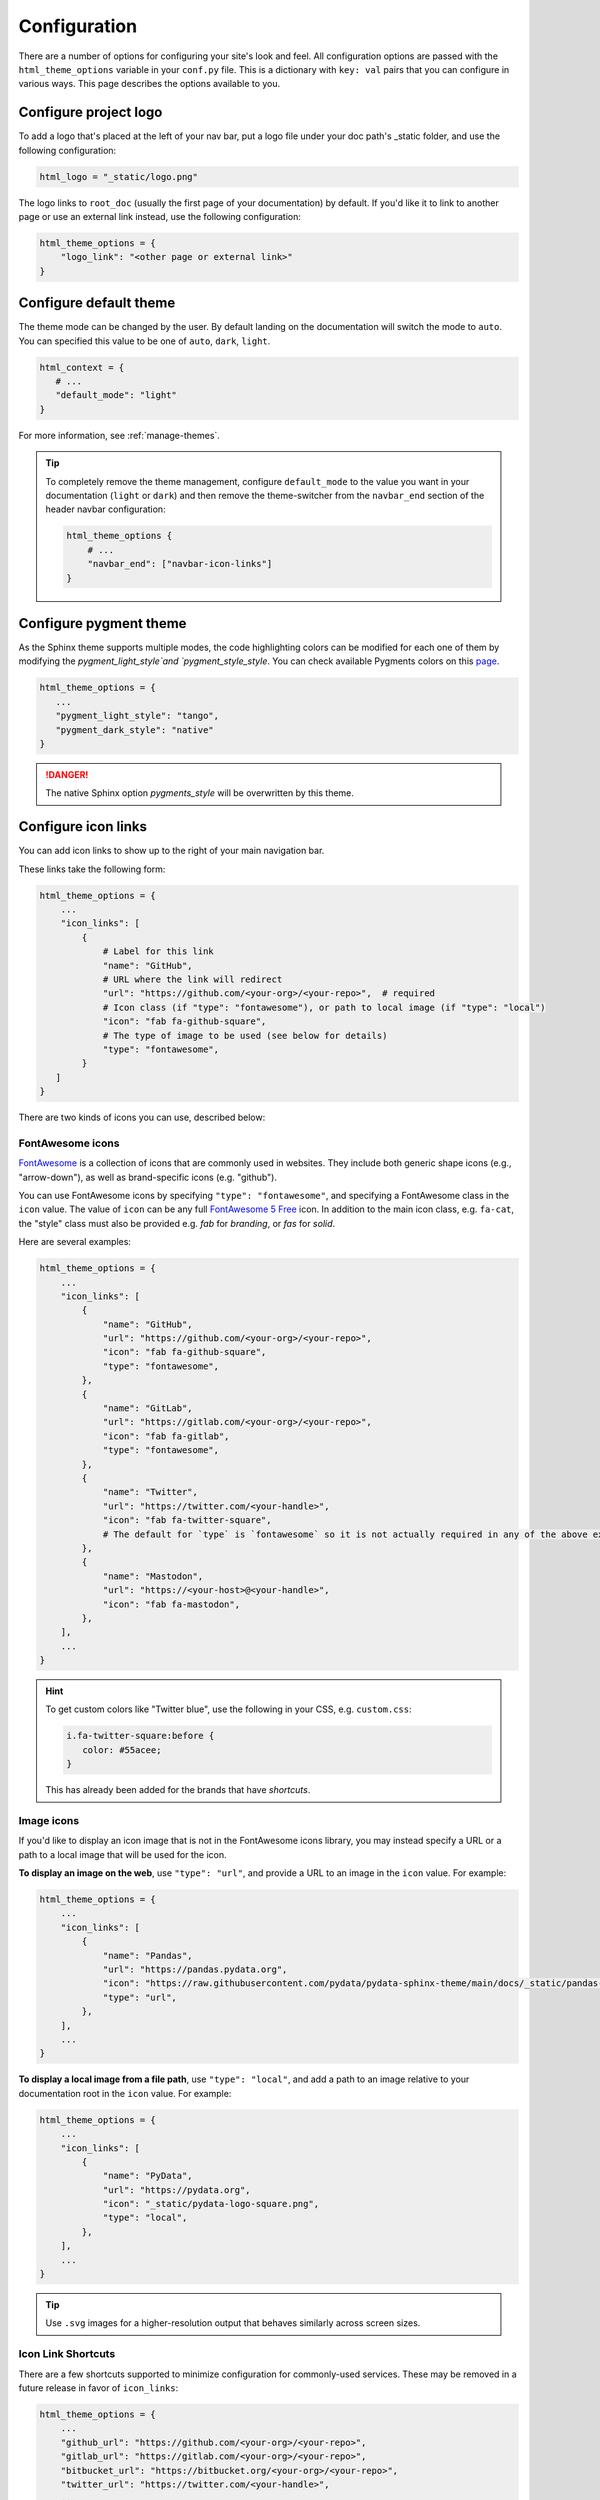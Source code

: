 .. _configuration:

*************
Configuration
*************

There are a number of options for configuring your site's look and feel.
All configuration options are passed with the ``html_theme_options`` variable
in your ``conf.py`` file. This is a dictionary with ``key: val`` pairs that
you can configure in various ways. This page describes the options available to you.

Configure project logo
======================

To add a logo that's placed at the left of your nav bar, put a logo file under your
doc path's _static folder, and use the following configuration:

.. code:: python

   html_logo = "_static/logo.png"

The logo links to ``root_doc`` (usually the first page of your documentation) by default.
If you'd like it to link to another page or use an external link instead, use the following configuration:

.. code:: python

   html_theme_options = {
       "logo_link": "<other page or external link>"
   }


.. _icon-links:

Configure default theme
=======================

The theme mode can be changed by the user. By default landing on the documentation will switch the mode to ``auto``. You can specified this value to be one of ``auto``, ``dark``, ``light``.

.. code-block:: python

   html_context = {
      # ...
      "default_mode": "light"
   }

For more information, see :ref:`manage-themes`.

.. tip::

   To completely remove the theme management, configure ``default_mode`` to the value you want in your documentation (``light`` or ``dark``) and then remove the theme-switcher from the ``navbar_end`` section of the header navbar configuration:

   .. code-block:: python

      html_theme_options {
          # ...
          "navbar_end": ["navbar-icon-links"]
      }

Configure pygment theme
=======================

As the Sphinx theme supports multiple modes, the code highlighting colors can be modified for each one of them by modifying the `pygment_light_style`and `pygment_style_style`. You can check available Pygments colors on this `page <https://help.farbox.com/pygments.html>`__.

.. code-block:: python

   html_theme_options = {
      ...
      "pygment_light_style": "tango",
      "pygment_dark_style": "native"
   }

.. danger::

   The native Sphinx option `pygments_style` will be overwritten by this theme.

Configure icon links
====================

You can add icon links to show up to the right of your main navigation bar.

These links take the following form:

.. code:: python

   html_theme_options = {
       ...
       "icon_links": [
           {
               # Label for this link
               "name": "GitHub",
               # URL where the link will redirect
               "url": "https://github.com/<your-org>/<your-repo>",  # required
               # Icon class (if "type": "fontawesome"), or path to local image (if "type": "local")
               "icon": "fab fa-github-square",
               # The type of image to be used (see below for details)
               "type": "fontawesome",
           }
      ]
   }

There are two kinds of icons you can use, described below:

FontAwesome icons
-----------------

`FontAwesome <https://fontawesome.com/>`_ is a collection of icons that are
commonly used in websites. They include both generic shape icons (e.g., "arrow-down"),
as well as brand-specific icons (e.g. "github").

You can use FontAwesome icons by specifying ``"type": "fontawesome"``, and
specifying a FontAwesome class in the ``icon`` value.
The value of ``icon`` can be any full
`FontAwesome 5 Free <https://fontawesome.com/icons?d=gallery&m=free>`__ icon.
In addition to the main icon class, e.g. ``fa-cat``, the "style" class must
also be provided e.g. `fab` for *branding*, or `fas` for *solid*.

Here are several examples:

.. code:: python

   html_theme_options = {
       ...
       "icon_links": [
           {
               "name": "GitHub",
               "url": "https://github.com/<your-org>/<your-repo>",
               "icon": "fab fa-github-square",
               "type": "fontawesome",
           },
           {
               "name": "GitLab",
               "url": "https://gitlab.com/<your-org>/<your-repo>",
               "icon": "fab fa-gitlab",
               "type": "fontawesome",
           },
           {
               "name": "Twitter",
               "url": "https://twitter.com/<your-handle>",
               "icon": "fab fa-twitter-square",
               # The default for `type` is `fontawesome` so it is not actually required in any of the above examples as it is shown here
           },
           {
               "name": "Mastodon",
               "url": "https://<your-host>@<your-handle>",
               "icon": "fab fa-mastodon",
           },
       ],
       ...
   }

.. Hint::

   To get custom colors like "Twitter blue", use the following in your CSS,
   e.g. ``custom.css``:

   .. code:: css

      i.fa-twitter-square:before {
         color: #55acee;
      }

   This has already been added for the brands that have *shortcuts*.

Image icons
-----------

If you'd like to display an icon image that is not in the FontAwesome icons library,
you may instead specify a URL or a path to a local image that will be used for the icon.

**To display an image on the web**, use ``"type": "url"``, and provide a URL to an image in the ``icon`` value.
For example:

.. code:: python

   html_theme_options = {
       ...
       "icon_links": [
           {
               "name": "Pandas",
               "url": "https://pandas.pydata.org",
               "icon": "https://raw.githubusercontent.com/pydata/pydata-sphinx-theme/main/docs/_static/pandas-square.svg",
               "type": "url",
           },
       ],
       ...
   }


**To display a local image from a file path**, use ``"type": "local"``, and add a path to an image
relative to your documentation root in the ``icon`` value.
For example:

.. code:: python

   html_theme_options = {
       ...
       "icon_links": [
           {
               "name": "PyData",
               "url": "https://pydata.org",
               "icon": "_static/pydata-logo-square.png",
               "type": "local",
           },
       ],
       ...
   }

.. tip::

   Use ``.svg`` images for a higher-resolution output that behaves similarly across screen sizes.

Icon Link Shortcuts
-------------------

There are a few shortcuts supported to minimize configuration for commonly-used services.
These may be removed in a future release in favor of ``icon_links``:

.. code:: python

   html_theme_options = {
       ...
       "github_url": "https://github.com/<your-org>/<your-repo>",
       "gitlab_url": "https://gitlab.com/<your-org>/<your-repo>",
       "bitbucket_url": "https://bitbucket.org/<your-org>/<your-repo>",
       "twitter_url": "https://twitter.com/<your-handle>",
       ...
   }

Additionally, the screen-reader accessible label for this menu can be configured:

.. code:: python

   html_theme_options = {
       ...
       "icon_links_label": "Quick Links",
       ...
   }


Adding external links to your nav bar
=====================================

You can add external links to your navigation bar. These will show up to the right
of your site's main links, and will have a small icon indicating that they point to
an external site. You can add external links to the nav bar like so:

.. code:: python

   html_theme_options = {
     "external_links": [
         {"name": "link-one-name", "url": "https://<link-one>"},
         {"name": "link-two-name", "url": "https://<link-two>"}
     ]
   }

Adding favicons
===============

``pydata_sphinx_theme`` supports the
`standard sphinx favicon configuration <https://www.sphinx-doc.org/en/master/usage/configuration.html#confval-html_favicon>`_,
using ``html_favicon``.

Additionally, ``pydata_sphinx_theme`` allows you to add any number of
browser- or device-specific favicons of any size. To define arbitrary favicons,
use the ``favicons`` configuration key. The ``href`` value can be either an
absolute URL (beginning with ``http``) or a local path relative to your
``html_static_path``:

.. code-block:: python

   html_theme_options = {
      "favicons": [
         {
            "rel": "icon",
            "sizes": "16x16",
            "href": "https://secure.example.com/favicon/favicon-16x16.png",
         },
         {
            "rel": "icon",
            "sizes": "32x32",
            "href": "favicon-32x32.png",
         },
         {
            "rel": "apple-touch-icon",
            "sizes": "180x180",
            "href": "apple-touch-icon-180x180.png"
         },
      ]
   }

``pydata_sphinx_theme`` will add ``link`` tags to your document's ``head``
section, following this pattern:

.. code-block:: html+jinja

   <link rel="{{ favicon.rel }}" sizes="{{ favicon.sizes }}" href="{{ favicon.href }}">


.. _configure-sidebar:

Configure the sidebar
=====================

``pydata_sphinx_theme`` provides two new sidebar items by default:

- ``sidebar-nav-bs.html`` - a bootstrap-friendly navigation section
- ``search-field.html`` - a bootstrap-friendly search bar

By default, this theme's sidebar has these two elements in it. If you'd like to
override this behavior and control the sidebar on a per-page basis, use the
`Sphinx html-sidebars configuration value <https://www.sphinx-doc.org/en/master/usage/configuration.html?highlight=html_sidebars#confval-html_sidebars>`_.

.. _navigation-depth:

Navigation depth and collapsing the sidebar
===========================================

By default, this theme enables to expand/collapse subsections in the left
sidebar navigation (without actually navigating to the page itself), and this extends
up to 4 levels deep:

.. image:: /_static/demo-expandable-navigation.gif


Control how many navigation levels are shown by default
-------------------------------------------------------

You can control how many navigation levels are shown when a page is
loaded. By default, this level is 1, and only top-level pages are shown,
with drop-boxes to reveal their children. To make their children show up by
default, you can use the following configuration in ``conf.py``:

.. code:: python

   html_theme_options = {
     "show_nav_level": 2
   }

This will make the first two navigations show up by default (AKA, top-level
pages and their immediate children).

Collapse entire toctree captions / parts
~~~~~~~~~~~~~~~~~~~~~~~~~~~~~~~~~~~~~~~~

If your ``toctree`` elements have captions assigned to them (with ``:caption:``), you may
collapse navigation items so that only the caption is visible. Clicking on the
caption will display the items below.

To enable this behavior, set the ``show_nav_level`` value to 0, like below:

.. code:: python

   html_theme_options = {
      "show_nav_level": 0
   }




You can only collapse your ``toctree`` items underneath their caption if a caption is defined for them!
If your ``toctree`` does not have a caption defined, then all of the pages underneath it will be displayed
(the same as the default theme behavior). See `the toctree documentation <https://www.sphinx-doc.org/en/master/usage/restructuredtext/directives.html#directive-toctree>`_
for more details.

.. note::

   In some Sphinx sites, the top-level ``toctree`` groupings make up "parts" in the documentation, with
   each page beneath making up a "chapter".

.. _remove_toctrees:

Selectively remove pages from your sidebar
------------------------------------------

.. note::

   This and the following sections are useful for sites that have a lot of pages (such as API
   documentation with a lot of items). These take much longer to build and will have large
   output sizes because of all the toctree links. These sections help with this problem,
   ordered from least-to-most drastic.

You can prevent pages from showing up in the navigation bar using a Sphinx
extension called `sphinx-remove-toctrees <https://github.com/executablebooks/sphinx-remove-toctrees>`_.
This is useful if your documentation generates lots of "stub pages" in a folder,
which is common with API documentation.

This lets you add a configuration like so:

.. code-block::

   remove_from_toctrees = ["folder_one/generated/*"]

and any pages that are inside of ``folder_one/generated/`` will not show up in the sidebar.

Check out the `sphinx-remove-toctrees documentation <https://github.com/executablebooks/sphinx-remove-toctrees#install>`_
for information about how to install and use this extension.

.. _navigation-levels:

Control the number of navigation levels
---------------------------------------

In addition, you can also control how many levels of the navigation are shown
in the sidebar (with a default of 4):

.. code:: python

   html_theme_options = {
     "navigation_depth": 2
   }


Remove reveal buttons for sidebar items
---------------------------------------

It is possible to turn off the expandable navigation entirely by setting
the `collapse_navigation` config option to True:

.. code:: python

   html_theme_options = {
     "collapse_navigation": True
   }


Hiding the previous and next buttons
====================================

By default, each page of your site will have "previous" and "next" buttons
at the bottom. You can hide these buttons with the following configuration:

.. code:: python

   html_theme_options = {
     "show_prev_next": False
   }


Add a dropdown to switch between docs versions
==============================================

You can add a button to your site that allows users to
switch between versions of your documentation. The links in the version
switcher will differ depending on which page of the docs is being viewed. For
example, on the page ``https://mysite.org/en/v2.0/changelog.html``, the
switcher links will go to ``changelog.html`` in the other versions of your
docs. When clicked, the switcher will check for the existence of that page, and
if it doesn't exist, redirect to the homepage of that docs version instead.

The switcher requires the following configuration steps:

1. Add a JSON file containing a list of the documentation versions that the
   switcher should show on each page.

2. Add a configuration dictionary called ``switcher`` to the
   ``html_theme_options`` dict in ``conf.py``. ``switcher`` should have 2 keys:

   - ``json_url``: the persistent location of the JSON file described above.
   - ``version_match``: a string stating the version of the documentation that
     is currently being browsed.

3. Specify where to place the switcher in your page layout. For example, add
   the ``"version-switcher"`` template to one of the layout lists in
   ``html_theme_options`` (e.g., ``navbar_end``, ``footer_items``, etc).

Below is a more in-depth description of each of these configuration steps.


Add a JSON file to define your switcher's versions
--------------------------------------------------

First, write a JSON file stating which versions of your docs will be listed in
the switcher's dropdown menu. That file should contain a list of entries that
each can have the following fields:

- ``version``: a version string. This is checked against
  ``switcher['version_match']`` to provide styling to the switcher.
- ``url``: the URL for this version.
- ``name``: an optional name to display in the switcher dropdown instead of the
  version string (e.g., "latest", "stable", "dev", etc).

Here is an example JSON file:

.. code:: json

    [
        {
            "name": "v2.1 (stable)",
            "version": "2.1",
            "url": "https://mysite.org/en/2.1/index.html"
        },
        {
            "version": "2.1rc1",
            "url": "https://mysite.org/en/2.1rc1/index.html"
        },
        {
            "version": "2.0",
            "url": "https://mysite.org/en/2.0/index.html"
        },
        {
            "version": "1.0",
            "url": "https://mysite.org/en/1.0/index.html"
        }
    ]

See the discussion of ``switcher['json_url']`` (below) for options of where to
save the JSON file.


Configure ``switcher['json_url']``
----------------------------------

The JSON file needs to be at a stable, persistent, fully-resolved URL (i.e.,
not specified as a path relative to the sphinx root of the current doc build).
Each version of your documentation should point to the same URL, so that as new
versions are added to the JSON file all the older versions of the docs will
gain switcher dropdown entries linking to the new versions. This could be done
a few different ways:

- The location could be one that is always associated with the most recent
  documentation build (i.e., if your docs server aliases "latest" to the most
  recent version, it could point to a location in the build tree of version
  "latest"). For example:

  .. code:: python

      html_theme_options = {
          ...,
          "switcher": {
              "json_url": "https://mysite.org/en/latest/_static/switcher.json",
          }
      }

  In this case the JSON is versioned alongside the rest of the docs pages but
  only the most recent version is ever loaded (even by older versions of the
  docs).

- The JSON could be saved in a folder that is listed under your site's
  ``html_static_path`` configuration. See `the Sphinx static path documentation
  <https://www.sphinx-doc.org/en/master/usage/configuration.html#confval-html_static_path>`_
  for more information.

- The JSON could be stored outside the doc build trees. This probably means it
  would be outside the software repo, and would require you to add new version
  entries to the JSON file manually as part of your release process. Example:

  .. code:: python

      html_theme_options = {
          ...,
          "switcher": {
              "json_url": "https://mysite.org/switcher.json",
          }
      }


Configure ``switcher['version_match']``
---------------------------------------

This configuration value tells the switcher what docs version is currently
being viewed, and is used to style the switcher (i.e., to highlight the current
docs version in the switcher's dropdown menu, and to change the text displayed
on the switcher button).

Typically you can re-use one of the sphinx variables ``version``
or ``release`` as the value of ``switcher['version_match']``; which one you use
depends on how granular your docs versioning is. See
`the Sphinx "project info" documentation
<https://www.sphinx-doc.org/en/master/usage/configuration.html#project-information>`__
for more information). Example:

.. code:: python

    version = my_package_name.__version__.replace("dev0", "")  # may differ
    html_theme_options = {
        ...,
        "switcher": {
            "version_match": version,
        }
    }


Specify where to display the switcher
-------------------------------------

Finally, tell the theme where on your site's pages you want the switcher to
appear. There are many choices here: you can add ``"version-switcher"`` to one
of the locations in ``html_theme_options`` (e.g., ``navbar_end``,
``footer_items``, etc). For example:

.. code:: python

   html_theme_options = {
      ...,
      "navbar_end": ["version-switcher"]
   }


Alternatively, you could override one of the other templates to include the
version switcher in a sidebar. For example, you could define
``_templates/sidebar-nav-bs.html`` as:

.. code:: jinja

    {%- include 'version-switcher.html' -%}
    {{ super() }}

to insert a version switcher at the top of the left sidebar, while still
keeping the default navigation below it. See :doc:`sections` for more
information.

Style the switcher buttons
--------------------------

You may apply styles via CSS to any of the switcher buttons to control their look and feel.
Each button has two `HTML dataset entries <https://developer.mozilla.org/en-US/docs/Web/API/HTMLElement/dataset>`_
that you can use to apply CSS rules to subsets of buttons. These entries are:

.. code-block::

   data-version
   data-version-name

For example, the link for an entry with ``version="0.2"``,
and ``name="My version"`` would have metadata like so:

.. code-block:: html

   <a data-version-name="My version" data-version="0.2" class="<classes...>">

You can create CSS rules that select this metadata like so:

.. code-block:: scss

   // Style all links with a specific subset of versions
   #version_switcher a[data-version="0.2"],
   #version_switcher a[data-version="0.3"] {
      background-color: red;
   }
   // Style all links with `stable` in the version name
   #version_switcher a[data-version-name*="stable"] {
      background-color: green;
   }

In addition, the parent button of the dropdown list contains similar metadata
about the **current version**. This could be used to style the entire dropdown
a certain color based on the active version.

For example, if you wanted to style the dropdown button orange if it was a ``dev``
version, you could use the following CSS selector:

.. code-block:: scss

   // If the active version has the name "dev", style it orange
   #version_switcher_button[data-active-version-name*="dev"] {
      background-color: rgb(255 138 62);
   }

.. seealso::

   See the `MDN documentation on dataset properties <https://developer.mozilla.org/en-US/docs/Web/API/HTMLElement/dataset>`_
   for more information on using and styling with these properties.

Add an Edit this Page button
============================

You can add a button to each page that will allow users to edit the page text
directly and submit a pull request to update the documentation. To include this
button in the right sidebar of each page, add the following configuration to
your ``conf.py`` file in 'html_theme_options':

.. code:: python

   html_theme_options = {
       "use_edit_page_button": True,
   }

A number of providers are available for building *Edit this Page* links, including
GitHub, GitLab, and Bitbucket. For each, the default public instance URL can be
replaced with a self-hosted instance.


GitHub
------

.. code:: python

   html_context = {
       # "github_url": "https://github.com", # or your GitHub Enterprise interprise
       "github_user": "<your-github-org>",
       "github_repo": "<your-github-repo>",
       "github_version": "<your-branch>",
       "doc_path": "<path-from-root-to-your-docs>",
   }


GitLab
------

.. code:: python

   html_context = {
       # "gitlab_url": "https://gitlab.com", # or your self-hosted GitLab
       "gitlab_user": "<your-gitlab-org>",
       "gitlab_repo": "<your-gitlab-repo>",
       "gitlab_version": "<your-branch>",
       "doc_path": "<path-from-root-to-your-docs>",
   }


Bitbucket
---------

.. code:: python

   html_context = {
       # "bitbucket_url": "https://bitbucket.org", # or your self-hosted Bitbucket
       "bitbucket_user": "<your-bitbucket-org>",
       "bitbucket_repo": "<your-bitbucket-repo>",
       "bitbucket_version": "<your-branch>",
       "doc_path": "<path-from-root-to-your-docs>",
   }


Custom Edit URL
---------------

For a fully-customized *Edit this Page* URL, provide ``edit_page_url_template``,
a jinja2 template string which must contain ``{{ file_name }}``, and may reference
any other context values.

.. code:: python

   html_context = {
       "edit_page_url_template": "{{ my_vcs_site }}{{ file_name }}{{ some_other_arg }}",
       "my_vcs_site": "https://example.com",
       "some_other_arg": "?some-other-arg"
   }


Configure the search bar position
=================================

To modify the position of the search bar, add the ``search-field.html``
template to your **sidebar**, or to one of the **navbar** positions, depending
on where you want it to be placed.

For example, if you'd like the search field to be in your side-bar, add it to
the sidebar templates like so:

.. code:: python

    html_sidebars = {
        "**": ["search-field.html", "sidebar-nav-bs.html", "sidebar-ethical-ads.html"]
    }

If instead you'd like to put the search bar in the top navbar, use the
following configuration:

.. code:: python

   html_theme_options = {
       "navbar_end": ["navbar-icon-links.html", "search-field.html"]
   }

.. note::

   By default the search bar is placed in the sidebar. If you wish to move it to the navbar,
   explicitly define a list of sidebar templates in `html_sidebars` and omit the `search-field.html` entry.

Configure the search bar text
=============================

To modify the text that is in the search bar before people click on it, add the
following configuration to your ``conf.py`` file:

.. code:: python

   html_theme_options = {
       "search_bar_text": "Your text here..."
   }


Google Analytics
================

If the ``google_analytics_id`` config option is specified (like ``G-XXXXXXXXXX``),
Google Analytics' javascript is included in the html pages.

.. code:: python

   html_theme_options = {
       "google_analytics_id": "G-XXXXXXXXXX",
   }


Changing pages with keyboard presses
====================================

By default, ``pydata-sphinx-theme`` allows users to move to the previous/next
page using the left/right arrow keys on a keyboard. To disable this behavior,
use the following configuration:

.. code-block:: python

   html_theme_options = {
     "navigation_with_keys": False
   }


Show more levels of the in-page TOC by default
==============================================

Normally only the 2nd-level headers of a page are show in the right
table of contents, and deeper levels are only shown when they are part
of an active section (when it is scrolled on screen).

You can show deeper levels by default by using the following configuration, indicating how many levels should be displayed:

.. code-block:: python

   html_theme_options = {
     "show_toc_level": 2
   }

All headings up to and including the level specified will now be shown
regardless of what is displayed on the page.


Remove the sidebar from some pages
==================================

If you'd like the left sidebar to be removed from a page, you can use the
following configuration in ``conf.py``:

.. code-block:: python

   html_sidebars = {
     "pagename": []
   }

This works for glob-style patterns as well. For example:

.. code-block:: python

   html_sidebars = {
     "folder/*": []
   }

If you'd like to remove the left sidebar from **all** pages of your documentation,
use this pattern:

.. code-block:: python

   html_sidebars = {
     "**": []
   }

For information about configuring the sidebar's contents, see :ref:`configure-sidebar`.


Configure the navbar center alignment
=====================================

By default, the navigation bar center area will align with the content on your
page. This equals the following default configuration:

.. code-block:: python

   html_theme_options = {
      ...
      "navbar_align": "content"
      ...
   }

If instead you'd like these items to snap to the left (closer to the logo), use this
configuration:

.. code-block:: python

   html_theme_options = {
      ...
      "navbar_align": "left"
      ...
   }

If you'd like these items to snap to the right of the page, use this configuration:

.. code-block:: python

   html_theme_options = {
      ...
      "navbar_align": "right"
      ...
   }

Adding ethical advertisements to your sidebar in ReadTheDocs
============================================================

If you're hosting your documentation on ReadTheDocs, you should consider
adding an explicit placement for their **ethical advertisements**. These are
non-tracking advertisements from ethical companies, and they help ReadTheDocs
sustain themselves and their free service.

Ethical advertisements are added to your sidebar by default. To ensure they are
there if you manually update your sidebar, ensure that the ``sidebar-ethical-ads.html``
template is added to your list. For example:

.. code:: python

   html_sidebars = {
       "**": ["search-field.html", "sidebar-nav-bs.html", "sidebar-ethical-ads.html"]
   }


.. meta::
   :description lang=en:
       Configuration options for pydata-sphinx-theme

Improve build speed and performance
===================================

By default this theme includes all of your documentation links in a collapsible sidebar.
However, this may slow down your documentation builds considerably if you have
a lot of documentation pages. This is most common with documentation for projects
with a large API, which use the ``.. autosummary::`` directive to generate
API documentation.

To improve the performance of your builds in these cases, see :ref:`navigation-depth`.
